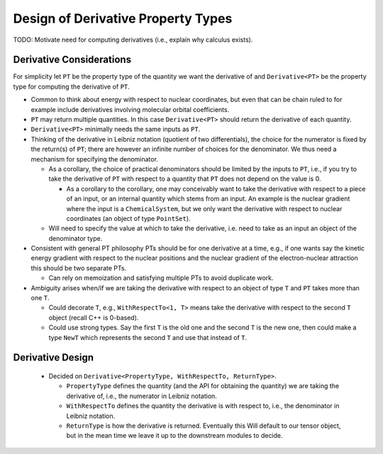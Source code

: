 .. Copyright 2024 NWChemEx-Project
..
.. Licensed under the Apache License, Version 2.0 (the "License");
.. you may not use this file except in compliance with the License.
.. You may obtain a copy of the License at
..
.. http://www.apache.org/licenses/LICENSE-2.0
..
.. Unless required by applicable law or agreed to in writing, software
.. distributed under the License is distributed on an "AS IS" BASIS,
.. WITHOUT WARRANTIES OR CONDITIONS OF ANY KIND, either express or implied.
.. See the License for the specific language governing permissions and
.. limitations under the License.

.. _design_of_derivative_property_types:

###################################
Design of Derivative Property Types
###################################

TODO: Motivate need for computing derivatives (i.e., explain why calculus
exists).

*************************
Derivative Considerations
*************************

For simplicity let ``PT`` be the property type of the quantity we want the
derivative of and ``Derivative<PT>`` be the property type for computing the
derivative of ``PT``.

- Common to think about energy with respect to nuclear coordinates, but even
  that can be chain ruled to for example include derivatives involving molecular
  orbital coefficients.
- ``PT`` may return multiple quantities. In this case ``Derivative<PT>`` should
  return the derivative of each quantity.
- ``Derivative<PT>`` minimally needs the same inputs as ``PT``.
- Thinking of the derivative in Leibniz notation (quotient of two
  differentials), the choice for the numerator is fixed by the return(s) of
  ``PT``; there are however an infinite number of choices for the denominator.
  We thus need a mechanism for specifying the denominator.

  - As a corollary, the choice of practical denominators should be limited by
    the inputs to ``PT``, i.e., if you try to take the derivative of ``PT`` with
    respect to a quantity that ``PT`` does not depend on the value is 0.

    - As a corollary to the corollary, one may conceivably want to take the
      derivative with respect to a piece of an input, or an internal quantity
      which stems from an input. An example is the nuclear gradient where the
      input is a ``ChemicalSystem``, but we only want the derivative with
      respect to nuclear coordinates (an object of type ``PointSet``).

  - Will need to specify the value at which to take the derivative, i.e. need to
    take as an input an object of the denominator type.

- Consistent with general PT philosophy PTs should be for one derivative at a
  time, e.g., if one wants say the kinetic energy gradient with respect to the
  nuclear positions and the nuclear gradient of the electron-nuclear attraction
  this should be two separate PTs.

  - Can rely on memoization and satisfying multiple PTs to avoid duplicate
    work.

- Ambiguity arises when/if we are taking the derivative with respect to an
  object of type ``T`` and ``PT`` takes more than one ``T``.

  - Could decorate ``T``, e.g., ``WithRespectTo<1, T>`` means take the 
    derivative with respect to the second ``T`` object (recall C++ is 0-based).
  - Could use strong types. Say the first ``T`` is the old one and the second
    ``T`` is the new one, then could make a type ``NewT`` which represents the
    second ``T`` and use that instead of ``T``.

*****************
Derivative Design
*****************

  - Decided on ``Derivative<PropertyType, WithRespectTo, ReturnType>``.

    - ``PropertyType`` defines the quantity (and the API for obtaining the
      quantity) we are taking the derivative of, i.e., the numerator in Leibniz
      notation.
    - ``WithRespectTo`` defines the quantity the derivative is with respect to,
      i.e., the denominator in Leibniz notation.
    - ``ReturnType`` is how the derivative is returned. Eventually this Will
      default to our tensor object, but in the mean time we leave it up to the
      downstream modules to decide.